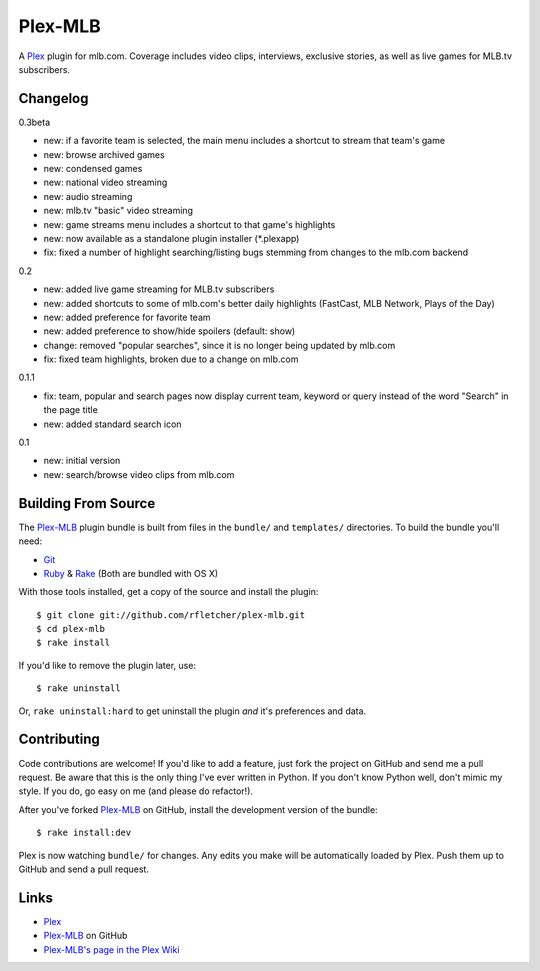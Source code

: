 ========
Plex-MLB
========

A Plex_ plugin for mlb.com. Coverage includes video clips, interviews, exclusive stories, as well as live games for MLB.tv subscribers.

Changelog
=========

0.3beta

- new: if a favorite team is selected, the main menu includes a shortcut to stream that team's game
- new: browse archived games
- new: condensed games
- new: national video streaming
- new: audio streaming
- new: mlb.tv "basic" video streaming
- new: game streams menu includes a shortcut to that game's highlights
- new: now available as a standalone plugin installer (\*.plexapp)
- fix: fixed a number of highlight searching/listing bugs stemming from changes to the mlb.com backend

0.2

- new: added live game streaming for MLB.tv subscribers
- new: added shortcuts to some of mlb.com's better daily highlights (FastCast, MLB Network, Plays of the Day)
- new: added preference for favorite team
- new: added preference to show/hide spoilers (default: show)
- change: removed "popular searches", since it is no longer being updated by mlb.com
- fix: fixed team highlights, broken due to a change on mlb.com

0.1.1

- fix: team, popular and search pages now display current team, keyword or query instead of the word "Search" in the page title
- new: added standard search icon

0.1

- new: initial version
- new: search/browse video clips from mlb.com

Building From Source
====================
The `Plex-MLB`_ plugin bundle is built from files in the ``bundle/`` and ``templates/`` directories. To build the bundle you'll need:

* Git_
* Ruby_ & Rake_ (Both are bundled with OS X)

With those tools installed, get a copy of the source and install the plugin::

    $ git clone git://github.com/rfletcher/plex-mlb.git
    $ cd plex-mlb
    $ rake install

If you'd like to remove the plugin later, use::

    $ rake uninstall

Or, ``rake uninstall:hard`` to get uninstall the plugin *and* it's preferences and data.

Contributing
============
Code contributions are welcome! If you'd like to add a feature, just fork the
project on GitHub and send me a pull request. Be aware that this is the only
thing I've ever written in Python. If you don't know Python well, don't mimic my
style. If you do, go easy on me (and please do refactor!).

After you've forked `Plex-MLB`_ on GitHub, install the development version of the bundle::

    $ rake install:dev

Plex is now watching ``bundle/`` for changes.  Any edits you make will be automatically loaded by Plex.  Push them up to GitHub and send a pull request.

Links
=====

- Plex_
- `Plex-MLB`_ on GitHub
- `Plex-MLB's page in the Plex Wiki`_

.. _Plex: http://plexapp.com/
.. _`Plex-MLB`: http://github.com/rfletcher/plex-mlb/
.. _`Plex-MLB's page in the Plex Wiki`: http://wiki.plexapp.com/index.php/MLB
.. _Git: http://code.google.com/p/git-osx-installer/downloads/list?can=3
.. _Ruby: http://www.ruby-lang.org/
.. _Rake: http://rake.rubyforge.org/